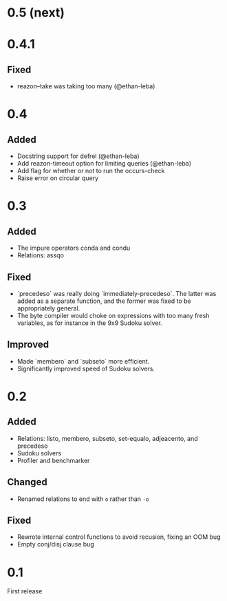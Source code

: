 * 0.5 (next)

* 0.4.1
** Fixed
- reazon--take was taking too many (@ethan-leba)

* 0.4
** Added
- Docstring support for defrel (@ethan-leba)
- Add reazon-timeout option for limiting queries (@ethan-leba)
- Add flag for whether or not to run the occurs-check
- Raise error on circular query

* 0.3
** Added
- The impure operators conda and condu
- Relations: assqo

** Fixed
- `precedeso` was really doing `immediately-precedeso`. The latter was added as a separate function, and the former was fixed to be appropriately general.
- The byte compiler would choke on expressions with too many fresh variables, as for instance in the 9x9 Sudoku solver.

** Improved
- Made `membero` and `subseto` more efficient.
- Significantly improved speed of Sudoku solvers.

* 0.2
** Added
- Relations: listo, membero, subseto, set-equalo, adjeacento, and precedeso
- Sudoku solvers
- Profiler and benchmarker

** Changed
- Renamed relations to end with =o= rather than =-o=

** Fixed
- Rewrote internal control functions to avoid recusion, fixing an OOM bug
- Empty conj/disj clause bug

* 0.1
First release
